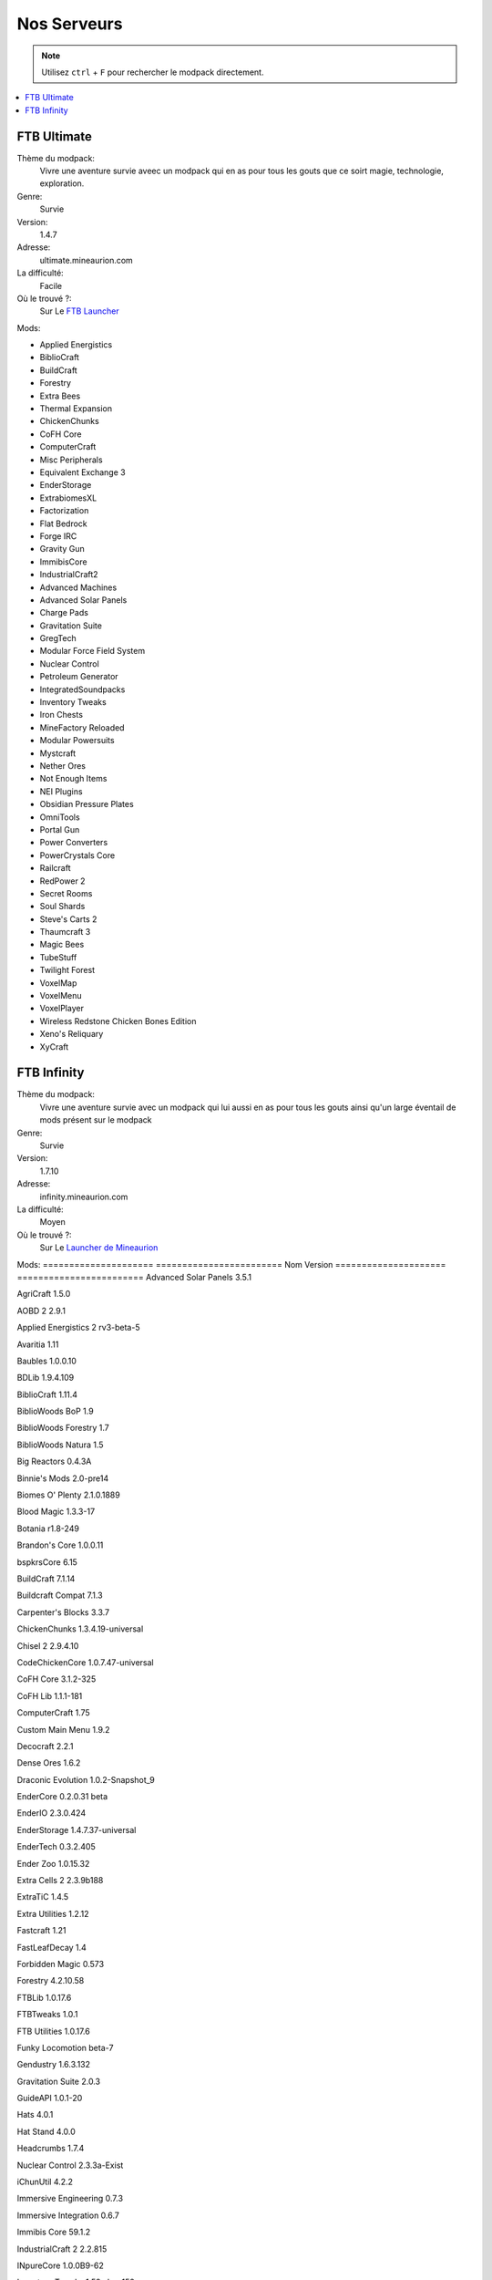 Nos Serveurs
++++++++++++

.. note::
   Utilisez ``ctrl`` + ``F`` pour rechercher le modpack directement.
   
.. contents::
   :depth: 2
   :local:
   
FTB Ultimate
----------------------------------------------------------
.. image:: FTB-Ultimate.png
    :width: 200px
    :align: center
    :height: 100px

Thème du modpack: 
   Vivre une aventure survie aveec un modpack qui en as pour tous les gouts que ce soirt magie, technologie, exploration.
   
Genre:
   Survie

Version:
   1.4.7
   
Adresse:
   ultimate.mineaurion.com
   
La difficulté:
   Facile

Où le trouvé ?:
   Sur Le `FTB Launcher <http://legacy.feed-the-beast.com/>`_
   
Mods:

* Applied Energistics

* BiblioCraft

* BuildCraft

* Forestry

*  Extra Bees

* Thermal Expansion

* ChickenChunks

* CoFH Core

* ComputerCraft

* Misc Peripherals

* Equivalent Exchange 3

* EnderStorage

* ExtrabiomesXL

* Factorization

* Flat Bedrock

* Forge IRC

* Gravity Gun

* ImmibisCore

* IndustrialCraft2

*  Advanced Machines

*  Advanced Solar Panels

*  Charge Pads

*  Gravitation Suite

* GregTech

* Modular Force Field System

* Nuclear Control

* Petroleum Generator

* IntegratedSoundpacks

* Inventory Tweaks

* Iron Chests

* MineFactory Reloaded

* Modular Powersuits

* Mystcraft

* Nether Ores

* Not Enough Items

* NEI Plugins

* Obsidian Pressure Plates

* OmniTools

* Portal Gun

* Power Converters

* PowerCrystals Core

* Railcraft

* RedPower 2

* Secret Rooms

* Soul Shards

* Steve's Carts 2

* Thaumcraft 3

* Magic Bees

* TubeStuff

* Twilight Forest

* VoxelMap

*  VoxelMenu

*  VoxelPlayer

* Wireless Redstone Chicken Bones Edition

* Xeno's Reliquary

*  XyCraft


FTB Infinity
---------------------------------

Thème du modpack: 
   Vivre une aventure survie avec un modpack qui lui aussi en as pour tous les gouts ainsi qu'un large éventail de mods présent sur le       modpack
   
Genre:
   Survie

Version:
   1.7.10
   
Adresse:
   infinity.mineaurion.com
   
La difficulté:
   Moyen

Où le trouvé ?:
   Sur Le `Launcher de Mineaurion <https://mineaurion.com/>`_
   
Mods:
=====================   ========================
Nom                     Version  
=====================   ========================
Advanced Solar Panels	   3.5.1

AgriCraft	               1.5.0

AOBD 2	                  2.9.1

Applied Energistics 2	   rv3-beta-5

Avaritia	                  1.11

Baubles	                  1.0.0.10

BDLib	                     1.9.4.109

BiblioCraft	               1.11.4

BiblioWoods BoP	         1.9

BiblioWoods Forestry	      1.7

BiblioWoods Natura	      1.5

Big Reactors	            0.4.3A

Binnie's Mods	            2.0-pre14

Biomes O' Plenty	         2.1.0.1889

Blood Magic	               1.3.3-17

Botania	                  r1.8-249

Brandon's Core	            1.0.0.11

bspkrsCore	               6.15

BuildCraft	               7.1.14

Buildcraft Compat	         7.1.3


Carpenter's Blocks	      3.3.7

ChickenChunks	            1.3.4.19-universal

Chisel 2	                  2.9.4.10

CodeChickenCore	         1.0.7.47-universal

CoFH Core	               3.1.2-325

CoFH Lib	                  1.1.1-181

ComputerCraft	            1.75

Custom Main Menu	         1.9.2

Decocraft	               2.2.1

Dense Ores	               1.6.2

Draconic Evolution	      1.0.2-Snapshot_9

EnderCore	               0.2.0.31 beta

EnderIO	                  2.3.0.424

EnderStorage	            1.4.7.37-universal

EnderTech	               0.3.2.405

Ender Zoo	               1.0.15.32

Extra Cells 2	            2.3.9b188

ExtraTiC	                  1.4.5

Extra Utilities	         1.2.12

Fastcraft	               1.21

FastLeafDecay	            1.4

Forbidden Magic	         0.573

Forestry	                  4.2.10.58

FTBLib	                  1.0.17.6

FTBTweaks	               1.0.1

FTB Utilities	            1.0.17.6

Funky Locomotion	         beta-7

Gendustry	               1.6.3.132

Gravitation Suite	         2.0.3

GuideAPI	                  1.0.1-20

Hats	                     4.0.1


Hat Stand	               4.0.0

Headcrumbs	               1.7.4

Nuclear Control	         2.3.3a-Exist

iChunUtil	               4.2.2

Immersive Engineering	   0.7.3

Immersive Integration	   0.6.7

Immibis Core	            59.1.2

IndustrialCraft 2	         2.2.815

INpureCore	               1.0.0B9-62

Inventory Tweaks	         1.59-dev-152

Iron Chests	               6.0.62.742-universal

JABBA	                     1.2.1a

JourneyMap	               5.1.4

Logistics Pipes	         0.9.3.95

Magic Bees            	   2.4.3

Mantle	                  0.3.2b

McJtyLib	                  1.8.1

MineFactory Reloaded	      2.8.1-174

MineTweaker 3	            3.0.10B

ModTweaker 2	            0.9.5

Morpheus	                  1.6.21

Mystcraft	               0.12.3.01

Natura	                  2.2.0.1

NEI Addons	               1.12.14.40

NEI Integration	         1.1.2

Nether Ores	               2.3.1-22

Not Enough Items	         1.0.5.108-universal

Not Enough Resources	      0.1.0-121

Nuclear Control 2	         2.3.4a

OpenBlocks	               1.5.1

OpenModsLib	               0.9.1

OpenPeripheral Addons	   0.5.1

OpenPeripheral Core	      1.3

OpenPeripheral Integration	0.5

Pam's HarvestCraft	      1.7.10Lb

Portal Gun	               4.0.0-beta-6

Project Red	               4.7.0pre12.95

Railcraft	               9.9.0.0

Redstone Arsenal	         1.1.2-92

Resource Loader	         1.2

RFTools	                  4.22

Runic Dungeons	            1.1.6a

Simply Jetpacks	         1.5.3

Solar Expansion	         1.6a-Basic

Springboards	            0.1

Steve's Addons	            0.10.16

Steve's Carts 2	         2.0.0.b18

Steve's Factory Manager	   A93

Steve's Workshop	         0.5.1

Storage Drawers	         1.9.4

Thaumcraft 4	            4.2.3.5


Thaumcraft NEI Plugin	   1.7a

Thaumic Energistics	      1.0.0.1

Thaumic Exploration	      1.1-53


Thaumic Tinkerer 2	      2.5-502

Thermal Dynamics	         1.1.0-161

Thermal Expansion 4	      4.1.2-240

Thermal Foundation	      1.2.3-112

TiC Tooltips	            1.2.5

Tinker's Construct	      1.8.8

Tinker's Mechworks	      0.2.15.106

Translocators	            1.1.2.15-universal

ttCore	                  0.1.1-78

Twilight Forest	         2.3.7

Waila	                     1.7.10

Waila Harvestability	      1.1.6

Wawla	                     1.3.3

Witchery	                  0.24.1

WR-CBE	                  1.4.1.9-universal

=========                  ==========

FTB Beyond
-----------------------------------------------------------

Sky Factory
-----------------------------------------------------------

AuriaPack
-----------------------------------------------------------

Starbound
-------------------------------------------------------------

